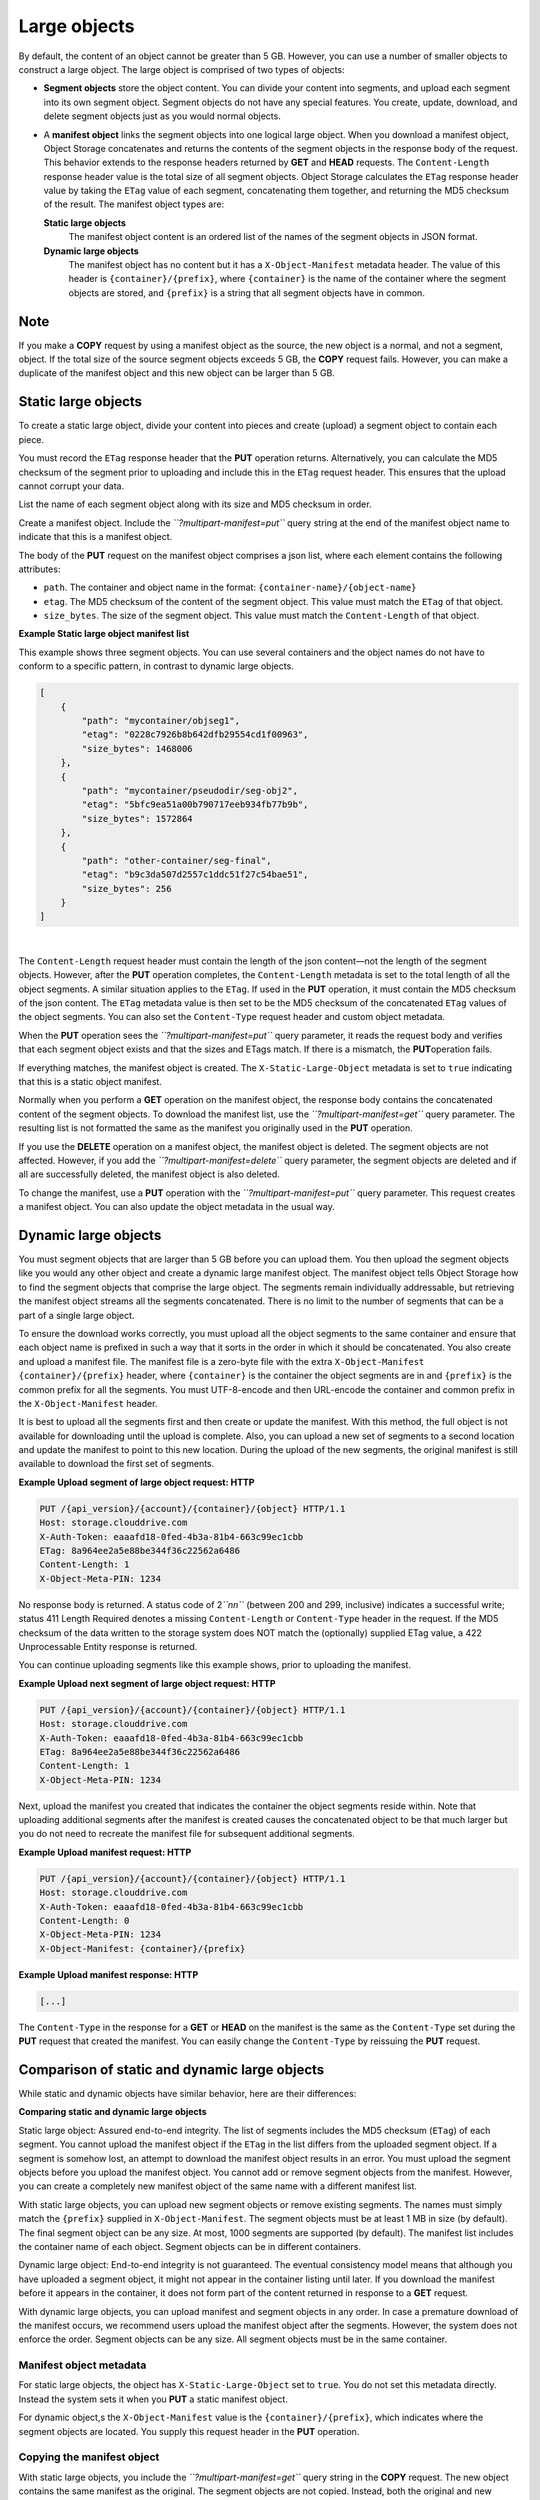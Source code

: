 =============
Large objects
=============

By default, the content of an object cannot be greater than 5 GB.
However, you can use a number of smaller objects to construct a large
object. The large object is comprised of two types of objects:

-  **Segment objects** store the object content. You can divide your
   content into segments, and upload each segment into its own segment
   object. Segment objects do not have any special features. You create,
   update, download, and delete segment objects just as you would normal
   objects.

-  A **manifest object** links the segment objects into one logical
   large object. When you download a manifest object, Object Storage
   concatenates and returns the contents of the segment objects in the
   response body of the request. This behavior extends to the response
   headers returned by **GET** and **HEAD** requests. The
   ``Content-Length`` response header value is the total size of all
   segment objects. Object Storage calculates the ``ETag`` response
   header value by taking the ``ETag`` value of each segment,
   concatenating them together, and returning the MD5 checksum of the
   result. The manifest object types are:

   **Static large objects**
       The manifest object content is an ordered list of the names of
       the segment objects in JSON format.

   **Dynamic large objects**
       The manifest object has no content but it has a
       ``X-Object-Manifest`` metadata header. The value of this header
       is ``{container}/{prefix}``, where ``{container}`` is the name of
       the container where the segment objects are stored, and
       ``{prefix}`` is a string that all segment objects have in common.

Note
~~~~

If you make a **COPY** request by using a manifest object as the source,
the new object is a normal, and not a segment, object. If the total size
of the source segment objects exceeds 5 GB, the **COPY** request fails.
However, you can make a duplicate of the manifest object and this new
object can be larger than 5 GB.

Static large objects
~~~~~~~~~~~~~~~~~~~~

To create a static large object, divide your content into pieces and
create (upload) a segment object to contain each piece.

You must record the ``ETag`` response header that the **PUT** operation
returns. Alternatively, you can calculate the MD5 checksum of the
segment prior to uploading and include this in the ``ETag`` request
header. This ensures that the upload cannot corrupt your data.

List the name of each segment object along with its size and MD5
checksum in order.

Create a manifest object. Include the *``?multipart-manifest=put``*
query string at the end of the manifest object name to indicate that
this is a manifest object.

The body of the **PUT** request on the manifest object comprises a json
list, where each element contains the following attributes:

-  ``path``. The container and object name in the format:
   ``{container-name}/{object-name}``

-  ``etag``. The MD5 checksum of the content of the segment object. This
   value must match the ``ETag`` of that object.

-  ``size_bytes``. The size of the segment object. This value must match
   the ``Content-Length`` of that object.

**Example Static large object manifest list**

This example shows three segment objects. You can use several containers
and the object names do not have to conform to a specific pattern, in
contrast to dynamic large objects.

.. code::

    [
        {
            "path": "mycontainer/objseg1",
            "etag": "0228c7926b8b642dfb29554cd1f00963",
            "size_bytes": 1468006
        },
        {
            "path": "mycontainer/pseudodir/seg-obj2",
            "etag": "5bfc9ea51a00b790717eeb934fb77b9b",
            "size_bytes": 1572864
        },
        {
            "path": "other-container/seg-final",
            "etag": "b9c3da507d2557c1ddc51f27c54bae51",
            "size_bytes": 256
        }
    ]

| 

The ``Content-Length`` request header must contain the length of the
json content—not the length of the segment objects. However, after the
**PUT** operation completes, the ``Content-Length`` metadata is set to
the total length of all the object segments. A similar situation applies
to the ``ETag``. If used in the **PUT** operation, it must contain the
MD5 checksum of the json content. The ``ETag`` metadata value is then
set to be the MD5 checksum of the concatenated ``ETag`` values of the
object segments. You can also set the ``Content-Type`` request header
and custom object metadata.

When the **PUT** operation sees the *``?multipart-manifest=put``* query
parameter, it reads the request body and verifies that each segment
object exists and that the sizes and ETags match. If there is a
mismatch, the **PUT**\ operation fails.

If everything matches, the manifest object is created. The
``X-Static-Large-Object`` metadata is set to ``true`` indicating that
this is a static object manifest.

Normally when you perform a **GET** operation on the manifest object,
the response body contains the concatenated content of the segment
objects. To download the manifest list, use the
*``?multipart-manifest=get``* query parameter. The resulting list is not
formatted the same as the manifest you originally used in the **PUT**
operation.

If you use the **DELETE** operation on a manifest object, the manifest
object is deleted. The segment objects are not affected. However, if you
add the *``?multipart-manifest=delete``* query parameter, the segment
objects are deleted and if all are successfully deleted, the manifest
object is also deleted.

To change the manifest, use a **PUT** operation with the
*``?multipart-manifest=put``* query parameter. This request creates a
manifest object. You can also update the object metadata in the usual
way.

Dynamic large objects
~~~~~~~~~~~~~~~~~~~~~

You must segment objects that are larger than 5 GB before you can upload
them. You then upload the segment objects like you would any other
object and create a dynamic large manifest object. The manifest object
tells Object Storage how to find the segment objects that comprise the
large object. The segments remain individually addressable, but
retrieving the manifest object streams all the segments concatenated.
There is no limit to the number of segments that can be a part of a
single large object.

To ensure the download works correctly, you must upload all the object
segments to the same container and ensure that each object name is
prefixed in such a way that it sorts in the order in which it should be
concatenated. You also create and upload a manifest file. The manifest
file is a zero-byte file with the extra ``X-Object-Manifest``
``{container}/{prefix}`` header, where ``{container}`` is the container
the object segments are in and ``{prefix}`` is the common prefix for all
the segments. You must UTF-8-encode and then URL-encode the container
and common prefix in the ``X-Object-Manifest`` header.

It is best to upload all the segments first and then create or update
the manifest. With this method, the full object is not available for
downloading until the upload is complete. Also, you can upload a new set
of segments to a second location and update the manifest to point to
this new location. During the upload of the new segments, the original
manifest is still available to download the first set of segments.

**Example Upload segment of large object request: HTTP**

.. code::

    PUT /{api_version}/{account}/{container}/{object} HTTP/1.1
    Host: storage.clouddrive.com
    X-Auth-Token: eaaafd18-0fed-4b3a-81b4-663c99ec1cbb
    ETag: 8a964ee2a5e88be344f36c22562a6486
    Content-Length: 1
    X-Object-Meta-PIN: 1234


No response body is returned. A status code of 2\ *``nn``* (between 200
and 299, inclusive) indicates a successful write; status 411 Length
Required denotes a missing ``Content-Length`` or ``Content-Type`` header
in the request. If the MD5 checksum of the data written to the storage
system does NOT match the (optionally) supplied ETag value, a 422
Unprocessable Entity response is returned.

You can continue uploading segments like this example shows, prior to
uploading the manifest.

**Example Upload next segment of large object request: HTTP**

.. code::

    PUT /{api_version}/{account}/{container}/{object} HTTP/1.1
    Host: storage.clouddrive.com
    X-Auth-Token: eaaafd18-0fed-4b3a-81b4-663c99ec1cbb
    ETag: 8a964ee2a5e88be344f36c22562a6486
    Content-Length: 1
    X-Object-Meta-PIN: 1234


Next, upload the manifest you created that indicates the container the
object segments reside within. Note that uploading additional segments
after the manifest is created causes the concatenated object to be that
much larger but you do not need to recreate the manifest file for
subsequent additional segments.

**Example Upload manifest request: HTTP**

.. code::

    PUT /{api_version}/{account}/{container}/{object} HTTP/1.1
    Host: storage.clouddrive.com
    X-Auth-Token: eaaafd18-0fed-4b3a-81b4-663c99ec1cbb
    Content-Length: 0
    X-Object-Meta-PIN: 1234
    X-Object-Manifest: {container}/{prefix}


**Example Upload manifest response: HTTP**

.. code::

    [...]


The ``Content-Type`` in the response for a **GET** or **HEAD** on the
manifest is the same as the ``Content-Type`` set during the **PUT**
request that created the manifest. You can easily change the
``Content-Type`` by reissuing the **PUT** request.

Comparison of static and dynamic large objects
~~~~~~~~~~~~~~~~~~~~~~~~~~~~~~~~~~~~~~~~~~~~~~

While static and dynamic objects have similar behavior, here are
their differences:

**Comparing static and dynamic large objects**

Static large object: Assured end-to-end integrity. The list of segments
includes the MD5 checksum (``ETag``) of each segment. You cannot upload the
manifest object if the ``ETag`` in the list differs from the uploaded segment
object. If a segment is somehow lost, an attempt to download the manifest
object results in an error. You must upload the segment objects before you
upload the manifest object. You cannot add or remove segment objects from the
manifest. However, you can create a completely new manifest object of the same
name with a different manifest list.

With static large objects, you can upload new segment objects or remove
existing segments. The names must simply match the ``{prefix}`` supplied
in ``X-Object-Manifest``. The segment objects must be at least 1 MB in size
(by default). The final segment object can be any size. At most, 1000 segments
are supported (by default). The manifest list includes the container name of
each object. Segment objects can be in different containers.

Dynamic large object: End-to-end integrity is not guaranteed. The eventual
consistency model means that although you have uploaded a segment object, it
might not appear in the container listing until later. If you download the
manifest before it appears in the container, it does not form part of the
content returned in response to a **GET** request.

With dynamic large objects, you can upload manifest and segment objects
in any order. In case a premature download of the manifest occurs, we
recommend users upload the manifest object after the segments. However,
the system does not enforce the order. Segment objects can be any size. All
segment objects must be in the same container.

Manifest object metadata
------------------------

For static large objects, the object has ``X-Static-Large-Object`` set to
``true``. You do not set this metadata directly. Instead the system sets
it when you **PUT** a static manifest object.

For dynamic object,s the ``X-Object-Manifest`` value is the
``{container}/{prefix}``, which indicates where the segment objects are
located. You supply this request header in the **PUT** operation.

Copying the manifest object
---------------------------

With static large objects, you include the *``?multipart-manifest=get``*
query string in the **COPY**  request. The new object contains the same
manifest as the original. The segment objects are not copied. Instead,
both the original and new manifest objects share the same set of segment
objects.

When creating dynamic large objects, the **COPY** operation does not create
a manifest object. To duplicate a manifest object, use the **GET** operation
to read the value of ``X-Object-Manifest`` and use this value in the
``X-Object-Manifest`` request header in a **PUT** operation. This creates
a new manifest object that shares the same set of segment objects as the
original manifest object.

